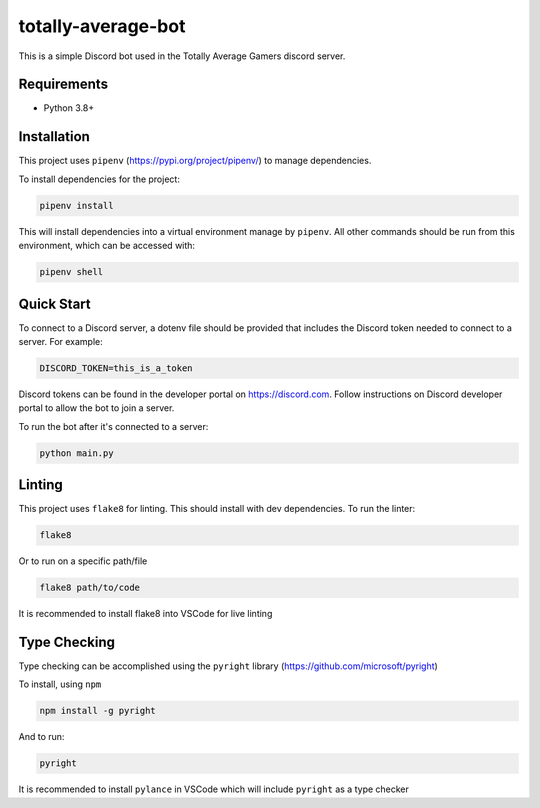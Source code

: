 ===================
totally-average-bot
===================

This is a simple Discord bot used in the Totally Average Gamers discord server.

Requirements
============
* Python 3.8+

Installation
============
This project uses ``pipenv`` (https://pypi.org/project/pipenv/) to manage dependencies.

To install dependencies for the project:

.. code-block:: bash

    pipenv install

This will install dependencies into a virtual environment manage by ``pipenv``. All other
commands should be run from this environment, which can be accessed with:

.. code-block:: bash

    pipenv shell


Quick Start
===========
To connect to a Discord server, a dotenv file should be provided that includes the Discord token
needed to connect to a server. For example:

.. code-block:: bash

    DISCORD_TOKEN=this_is_a_token

Discord tokens can be found in the developer portal on https://discord.com. Follow instructions on
Discord developer portal to allow the bot to join a server.

To run the bot after it's connected to a server:

.. code-block:: bash

    python main.py


Linting
=======
This project uses ``flake8`` for linting. This should install with dev dependencies. To run the linter:

.. code-block:: bash

    flake8

Or to run on a specific path/file

.. code-block:: bash

    flake8 path/to/code

It is recommended to install flake8 into VSCode for live linting


Type Checking
=============
Type checking can be accomplished using the ``pyright`` library (https://github.com/microsoft/pyright)

To install, using ``npm``

.. code-block:: bash

    npm install -g pyright

And to run:

.. code-block:: bash

    pyright

It is recommended to install ``pylance`` in VSCode which will include ``pyright`` as a type checker
